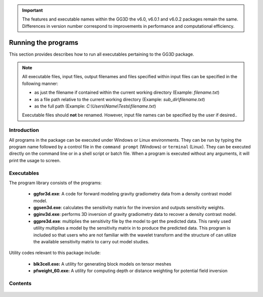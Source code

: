 .. _running:

.. important:: The features and executable names within the GG3D the v6.0, v6.0.1 and v6.0.2 packages remain the same. Differences in version number correspond to improvements in performance and computational efficiency.

Running the programs
====================

This section provides describes how to run all executables pertaining to the GG3D package.

.. note::

    All executable files, input files, output filenames and files specified within input files can be specified in the following manner:

    - as just the filename if contained within the current working directory (Example: *filename.txt*)
    - as a file path relative to the current working directory (Example: *sub_dir\\filename.txt*)
    - as the full path (Example: *C:\\Users\\Name\\Tests\\filename.txt*)

    Executable files should **not** be renamed. However, input file names can be specified by the user if desired..

Introduction
------------

All programs in the package can be executed under Windows or Linux environments. They can be run by typing the program name followed by a control file in the ``command prompt`` (Windows) or ``terminal`` (Linux). They can be executed directly on the command line or in a shell script or batch file. When a program is executed without any arguments, it will print the usage to screen.


Executables
-----------

The program library consists of the programs:

    - **ggfor3d.exe**: A code for forward modeling gravity gradiometry data from a density contrast model model.

    - **ggsen3d.exe**: calculates the sensitivity matrix for the inversion and outputs sensitivity weights.

    - **gginv3d.exe**: performs 3D inversion of gravity gradiometry data to recover a density contrast model.

    - **ggpre3d.exe**: multiplies the sensitivity file by the model to get the predicted data. This rarely used utility multiplies a model by the sensitivity matrix in to produce the predicted data. This program is included so that users who are not familiar with the wavelet transform and the structure of can utilize the available sensitivity matrix to carry out model studies.

Utility codes relevant to this package include:

   - **blk3cell.exe:** A utility for generating block models on tensor meshes

   - **pfweight_60.exe:** A utility for computing depth or distance weighting for potential field inversion


Contents
--------

  .. toctree::
    :maxdepth: 1

    Create model <programs/createModel>
    Forward modelling <programs/ggfor3d>
    Depth/distance weighting <programs/pfweight>
    Sensitivity calculation <programs/ggsen3d>
    Inversion <programs/gginv3d>
    Predicted data from sensitivity <programs/ggpre3d>
    Single computer vs cluster <programs/general>

